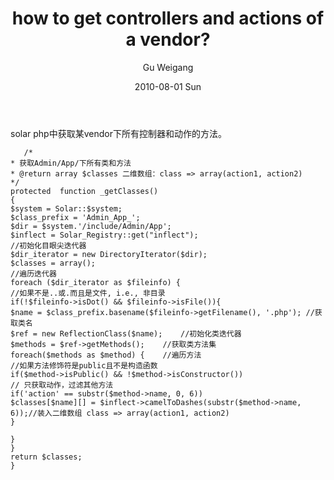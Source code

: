 #+TITLE: how to get controllers and actions of a vendor?
#+AUTHOR: Gu Weigang
#+EMAIL: guweigang@outlook.com
#+DATE: 2010-08-01 Sun
#+URI: /blog/2010/08/01/how-to-get-controllers-and-actions-of-a-vendor/
#+KEYWORDS: 
#+TAGS: solar, solar php, vendor
#+LANGUAGE: zh_CN
#+OPTIONS: H:3 num:nil toc:nil \n:nil ::t |:t ^:nil -:nil f:t *:t <:t
#+DESCRIPTION: 

solar php中获取某vendor下所有控制器和动作的方法。


#+BEGIN_EXAMPLE
    /*
 * 获取Admin/App/下所有类和方法
 * @return array $classes 二维数组：class => array(action1, action2)
 */
 protected  function _getClasses()
 {
 $system = Solar::$system;
 $class_prefix = 'Admin_App_';
 $dir = $system.'/include/Admin/App';
 $inflect = Solar_Registry::get("inflect");
 //初始化目眼尖迭代器
 $dir_iterator = new DirectoryIterator($dir);
 $classes = array();
 //遍历迭代器
 foreach ($dir_iterator as $fileinfo) {
 //如果不是..或.而且是文件, i.e., 非目录
 if(!$fileinfo->isDot() && $fileinfo->isFile()){
 $name = $class_prefix.basename($fileinfo->getFilename(), '.php'); //获取类名
 $ref = new ReflectionClass($name);    //初始化类迭代器
 $methods = $ref->getMethods();    //获取类方法集
 foreach($methods as $method) {    //遍历方法
 //如果方法修饰符是public且不是构造函数
 if($method->isPublic() && !$method->isConstructor())
 // 只获取动作，过滤其他方法
 if('action' == substr($method->name, 0, 6))
 $classes[$name][] = $inflect->camelToDashes(substr($method->name, 6));//装入二维数组 class => array(action1, action2)
 }

 }
 }
 return $classes;
 }
#+END_EXAMPLE



